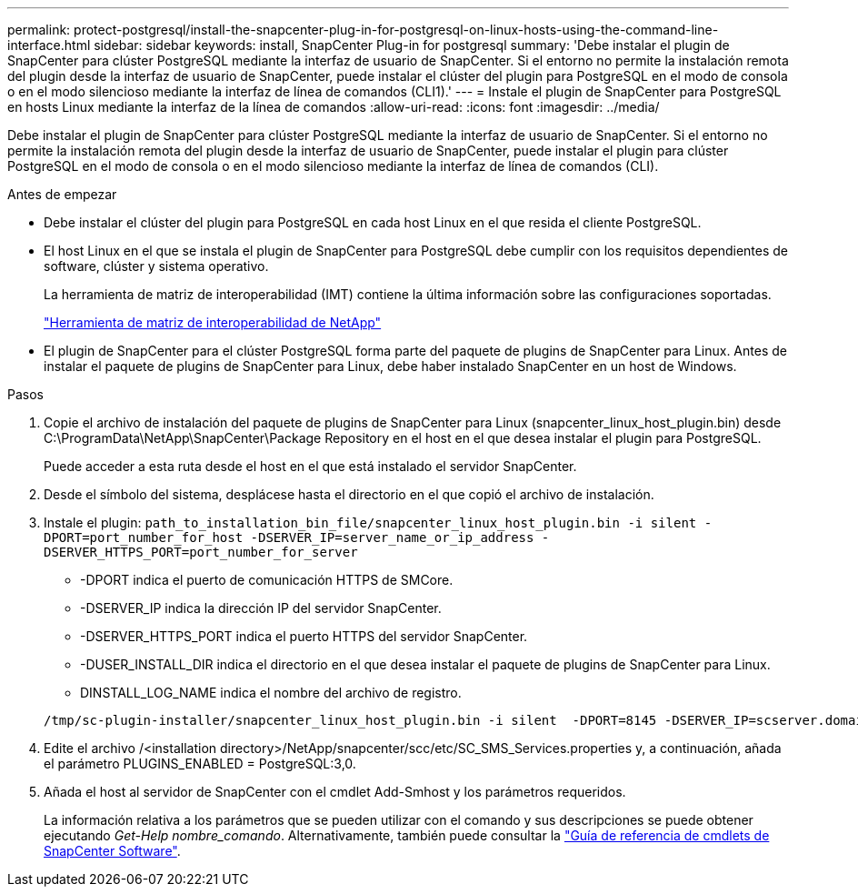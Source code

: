 ---
permalink: protect-postgresql/install-the-snapcenter-plug-in-for-postgresql-on-linux-hosts-using-the-command-line-interface.html 
sidebar: sidebar 
keywords: install, SnapCenter Plug-in for postgresql 
summary: 'Debe instalar el plugin de SnapCenter para clúster PostgreSQL mediante la interfaz de usuario de SnapCenter. Si el entorno no permite la instalación remota del plugin desde la interfaz de usuario de SnapCenter, puede instalar el clúster del plugin para PostgreSQL en el modo de consola o en el modo silencioso mediante la interfaz de línea de comandos (CLI1).' 
---
= Instale el plugin de SnapCenter para PostgreSQL en hosts Linux mediante la interfaz de la línea de comandos
:allow-uri-read: 
:icons: font
:imagesdir: ../media/


[role="lead"]
Debe instalar el plugin de SnapCenter para clúster PostgreSQL mediante la interfaz de usuario de SnapCenter. Si el entorno no permite la instalación remota del plugin desde la interfaz de usuario de SnapCenter, puede instalar el plugin para clúster PostgreSQL en el modo de consola o en el modo silencioso mediante la interfaz de línea de comandos (CLI).

.Antes de empezar
* Debe instalar el clúster del plugin para PostgreSQL en cada host Linux en el que resida el cliente PostgreSQL.
* El host Linux en el que se instala el plugin de SnapCenter para PostgreSQL debe cumplir con los requisitos dependientes de software, clúster y sistema operativo.
+
La herramienta de matriz de interoperabilidad (IMT) contiene la última información sobre las configuraciones soportadas.

+
https://imt.netapp.com/matrix/imt.jsp?components=117015;&solution=1259&isHWU&src=IMT["Herramienta de matriz de interoperabilidad de NetApp"]

* El plugin de SnapCenter para el clúster PostgreSQL forma parte del paquete de plugins de SnapCenter para Linux. Antes de instalar el paquete de plugins de SnapCenter para Linux, debe haber instalado SnapCenter en un host de Windows.


.Pasos
. Copie el archivo de instalación del paquete de plugins de SnapCenter para Linux (snapcenter_linux_host_plugin.bin) desde C:\ProgramData\NetApp\SnapCenter\Package Repository en el host en el que desea instalar el plugin para PostgreSQL.
+
Puede acceder a esta ruta desde el host en el que está instalado el servidor SnapCenter.

. Desde el símbolo del sistema, desplácese hasta el directorio en el que copió el archivo de instalación.
. Instale el plugin: `path_to_installation_bin_file/snapcenter_linux_host_plugin.bin -i silent -DPORT=port_number_for_host -DSERVER_IP=server_name_or_ip_address -DSERVER_HTTPS_PORT=port_number_for_server`
+
** -DPORT indica el puerto de comunicación HTTPS de SMCore.
** -DSERVER_IP indica la dirección IP del servidor SnapCenter.
** -DSERVER_HTTPS_PORT indica el puerto HTTPS del servidor SnapCenter.
** -DUSER_INSTALL_DIR indica el directorio en el que desea instalar el paquete de plugins de SnapCenter para Linux.
** DINSTALL_LOG_NAME indica el nombre del archivo de registro.


+
[listing]
----
/tmp/sc-plugin-installer/snapcenter_linux_host_plugin.bin -i silent  -DPORT=8145 -DSERVER_IP=scserver.domain.com -DSERVER_HTTPS_PORT=8146 -DUSER_INSTALL_DIR=/opt -DINSTALL_LOG_NAME=SnapCenter_Linux_Host_Plugin_Install_2.log -DCHOSEN_FEATURE_LIST=CUSTOM
----
. Edite el archivo /<installation directory>/NetApp/snapcenter/scc/etc/SC_SMS_Services.properties y, a continuación, añada el parámetro PLUGINS_ENABLED = PostgreSQL:3,0.
. Añada el host al servidor de SnapCenter con el cmdlet Add-Smhost y los parámetros requeridos.
+
La información relativa a los parámetros que se pueden utilizar con el comando y sus descripciones se puede obtener ejecutando _Get-Help nombre_comando_. Alternativamente, también puede consultar la https://docs.netapp.com/us-en/snapcenter-cmdlets/index.html["Guía de referencia de cmdlets de SnapCenter Software"^].


